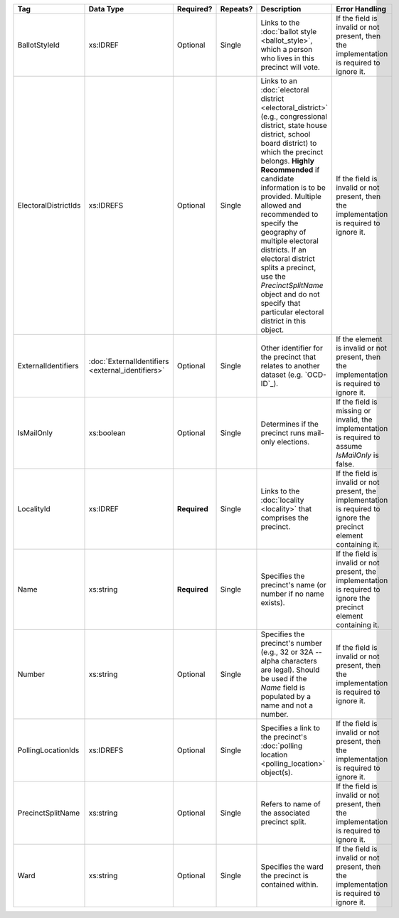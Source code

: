 .. This file is auto-generated.  Do not edit it by hand!

+----------------------+---------------------------+--------------+--------------+------------------------------------------+------------------------------------------+
| Tag                  | Data Type                 | Required?    | Repeats?     | Description                              | Error Handling                           |
+======================+===========================+==============+==============+==========================================+==========================================+
| BallotStyleId        | xs:IDREF                  | Optional     | Single       | Links to the :doc:`ballot style          | If the field is invalid or not present,  |
|                      |                           |              |              | <ballot_style>`, which a person who      | then the implementation is required to   |
|                      |                           |              |              | lives in this precinct will vote.        | ignore it.                               |
+----------------------+---------------------------+--------------+--------------+------------------------------------------+------------------------------------------+
| ElectoralDistrictIds | xs:IDREFS                 | Optional     | Single       | Links to an :doc:`electoral district     | If the field is invalid or not present,  |
|                      |                           |              |              | <electoral_district>` (e.g.,             | then the implementation is required to   |
|                      |                           |              |              | congressional district, state house      | ignore it.                               |
|                      |                           |              |              | district, school board district) to      |                                          |
|                      |                           |              |              | which the precinct belongs. **Highly     |                                          |
|                      |                           |              |              | Recommended** if candidate information   |                                          |
|                      |                           |              |              | is to be provided. Multiple allowed and  |                                          |
|                      |                           |              |              | recommended to specify the geography of  |                                          |
|                      |                           |              |              | multiple electoral districts. If an      |                                          |
|                      |                           |              |              | electoral district splits a precinct,    |                                          |
|                      |                           |              |              | use the `PrecinctSplitName` object and   |                                          |
|                      |                           |              |              | do not specify that particular electoral |                                          |
|                      |                           |              |              | district in this object.                 |                                          |
+----------------------+---------------------------+--------------+--------------+------------------------------------------+------------------------------------------+
| ExternalIdentifiers  | :doc:`ExternalIdentifiers | Optional     | Single       | Other identifier for the precinct that   | If the element is invalid or not         |
|                      | <external_identifiers>`   |              |              | relates to another dataset (e.g.         | present, then the implementation is      |
|                      |                           |              |              | `OCD-ID`_).                              | required to ignore it.                   |
+----------------------+---------------------------+--------------+--------------+------------------------------------------+------------------------------------------+
| IsMailOnly           | xs:boolean                | Optional     | Single       | Determines if the precinct runs          | If the field is missing or invalid, the  |
|                      |                           |              |              | mail-only elections.                     | implementation is required to assume     |
|                      |                           |              |              |                                          | `IsMailOnly` is false.                   |
+----------------------+---------------------------+--------------+--------------+------------------------------------------+------------------------------------------+
| LocalityId           | xs:IDREF                  | **Required** | Single       | Links to the :doc:`locality <locality>`  | If the field is invalid or not present,  |
|                      |                           |              |              | that comprises the precinct.             | the implementation is required to ignore |
|                      |                           |              |              |                                          | the precinct element containing it.      |
+----------------------+---------------------------+--------------+--------------+------------------------------------------+------------------------------------------+
| Name                 | xs:string                 | **Required** | Single       | Specifies the precinct's name (or number | If the field is invalid or not present,  |
|                      |                           |              |              | if no name exists).                      | the implementation is required to ignore |
|                      |                           |              |              |                                          | the precinct element containing it.      |
+----------------------+---------------------------+--------------+--------------+------------------------------------------+------------------------------------------+
| Number               | xs:string                 | Optional     | Single       | Specifies the precinct's number (e.g.,   | If the field is invalid or not present,  |
|                      |                           |              |              | 32 or 32A -- alpha characters are        | then the implementation is required to   |
|                      |                           |              |              | legal). Should be used if the `Name`     | ignore it.                               |
|                      |                           |              |              | field is populated by a name and not a   |                                          |
|                      |                           |              |              | number.                                  |                                          |
+----------------------+---------------------------+--------------+--------------+------------------------------------------+------------------------------------------+
| PollingLocationIds   | xs:IDREFS                 | Optional     | Single       | Specifies a link to the precinct's       | If the field is invalid or not present,  |
|                      |                           |              |              | :doc:`polling location                   | then the implementation is required to   |
|                      |                           |              |              | <polling_location>` object(s).           | ignore it.                               |
+----------------------+---------------------------+--------------+--------------+------------------------------------------+------------------------------------------+
| PrecinctSplitName    | xs:string                 | Optional     | Single       | Refers to name of the associated         | If the field is invalid or not present,  |
|                      |                           |              |              | precinct split.                          | then the implementation is required to   |
|                      |                           |              |              |                                          | ignore it.                               |
+----------------------+---------------------------+--------------+--------------+------------------------------------------+------------------------------------------+
| Ward                 | xs:string                 | Optional     | Single       | Specifies the ward the precinct is       | If the field is invalid or not present,  |
|                      |                           |              |              | contained within.                        | then the implementation is required to   |
|                      |                           |              |              |                                          | ignore it.                               |
+----------------------+---------------------------+--------------+--------------+------------------------------------------+------------------------------------------+
